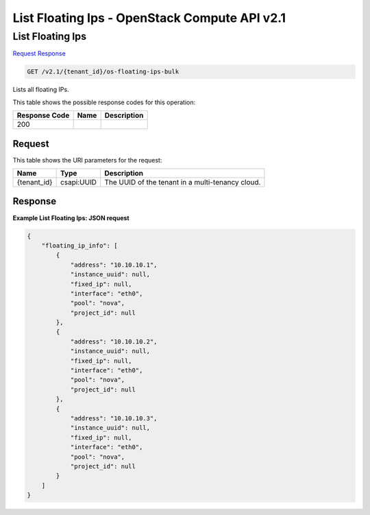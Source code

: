 =============================================================================
List Floating Ips -  OpenStack Compute API v2.1
=============================================================================

List Floating Ips
~~~~~~~~~~~~~~~~~~~~~~~~~

`Request <GET_list_floating_ips_v2.1_tenant_id_os-floating-ips-bulk.rst#request>`__
`Response <GET_list_floating_ips_v2.1_tenant_id_os-floating-ips-bulk.rst#response>`__

.. code-block:: javascript

    GET /v2.1/{tenant_id}/os-floating-ips-bulk

Lists all floating IPs.



This table shows the possible response codes for this operation:


+--------------------------+-------------------------+-------------------------+
|Response Code             |Name                     |Description              |
+==========================+=========================+=========================+
|200                       |                         |                         |
+--------------------------+-------------------------+-------------------------+


Request
^^^^^^^^^^^^^^^^^

This table shows the URI parameters for the request:

+--------------------------+-------------------------+-------------------------+
|Name                      |Type                     |Description              |
+==========================+=========================+=========================+
|{tenant_id}               |csapi:UUID               |The UUID of the tenant   |
|                          |                         |in a multi-tenancy cloud.|
+--------------------------+-------------------------+-------------------------+








Response
^^^^^^^^^^^^^^^^^^





**Example List Floating Ips: JSON request**


.. code::

    {
        "floating_ip_info": [
            {
                "address": "10.10.10.1",
                "instance_uuid": null,
                "fixed_ip": null,
                "interface": "eth0",
                "pool": "nova",
                "project_id": null
            },
            {
                "address": "10.10.10.2",
                "instance_uuid": null,
                "fixed_ip": null,
                "interface": "eth0",
                "pool": "nova",
                "project_id": null
            },
            {
                "address": "10.10.10.3",
                "instance_uuid": null,
                "fixed_ip": null,
                "interface": "eth0",
                "pool": "nova",
                "project_id": null
            }
        ]
    }
    

